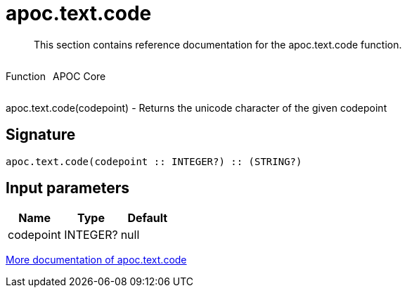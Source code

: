 ////
This file is generated by DocsTest, so don't change it!
////

= apoc.text.code
:description: This section contains reference documentation for the apoc.text.code function.

[abstract]
--
{description}
--

++++
<div style='display:flex'>
<div class='paragraph type function'><p>Function</p></div>
<div class='paragraph release core' style='margin-left:10px;'><p>APOC Core</p></div>
</div>
++++

apoc.text.code(codepoint) - Returns the unicode character of the given codepoint

== Signature

[source]
----
apoc.text.code(codepoint :: INTEGER?) :: (STRING?)
----

== Input parameters
[.procedures, opts=header]
|===
| Name | Type | Default 
|codepoint|INTEGER?|null
|===

xref::misc/text-functions.adoc[More documentation of apoc.text.code,role=more information]


